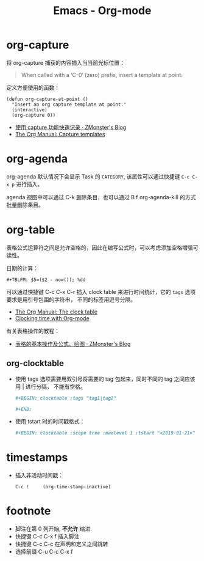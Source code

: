 #+TITLE:      Emacs - Org-mode

* 目录                                                    :TOC_4_gh:noexport:
- [[#org-capture][org-capture]]
- [[#org-agenda][org-agenda]]
- [[#org-table][org-table]]
  - [[#org-clocktable][org-clocktable]]
- [[#timestamps][timestamps]]
- [[#footnote][footnote]]

* org-capture
  将 org-capture 捕获的内容插入当当前光标位置：
  #+BEGIN_QUOTE
  When called with a ‘C-0’ (zero) prefix, insert a template at point.
  #+END_QUOTE

  定义方便使用的函数：
  #+BEGIN_SRC elisp
    (defun org-capture-at-point ()
      "Insert an org capture template at point."
      (interactive)
      (org-capture 0))
  #+END_SRC

  + [[http://www.zmonster.me/2018/02/28/org-mode-capture.html][使用 capture 功能快速记录 · ZMonster's Blog]]
  + [[https://orgmode.org/manual/Capture-templates.html#Capture-templates][The Org Manual: Capture templates]]

* org-agenda   
  org-agenda 默认情况下会显示 Task 的 ~CATEGORY~, 该属性可以通过快捷键 ~C-c C-x p~ 进行插入。

  agenda 视图中可以通过 C-k 删除条目，也可以通过 B f org-agenda-kill 的方式批量删除条目。

* org-table
  表格公式运算符之间是允许空格的，因此在编写公式时，可以考虑添加空格增强可读性。

  日期的计算：
  #+BEGIN_EXAMPLE
    ,#+TBLFM: $5=($2 - now()); %dd
  #+END_EXAMPLE

  可以通过快捷键 C-c C-x C-r 插入 clock table 来进行时间统计，它的 ~tags~ 选项要求是用引号包围的字符串，
  不同的标签用逗号分隔。

  + [[https://orgmode.org/manual/The-clock-table.html][The Org Manual: The clock table]]
  + [[https://writequit.org/denver-emacs/presentations/2017-04-11-time-clocking-with-org.html][Clocking time with Org-mode]]

  有关表格操作的教程：
  + [[http://www.zmonster.me/2016/06/03/org-mode-table.html][表格的基本操作及公式、绘图 · ZMonster's Blog]]

** org-clocktable
   + 使用 tags 选项需要用双引号将需要的 tag 包起来，同时不同的 tag 之间应该用 | 进行分隔，
     不能有空格。

     #+BEGIN_SRC org
       ,#+BEGIN: clocktable :tags "tag1|tag2"

       ,#+END:
     #+END_SRC

   + 使用 tstart 时的时间戳格式：
     #+BEGIN_SRC org
       ,#+BEGIN: clocktable :scope tree :maxlevel 1 :tstart "<2019-01-21>"
     #+END_SRC

* timestamps
  + 插入非活动时间戳：
    #+BEGIN_EXAMPLE
      C-c !     (org-time-stamp-inactive)
    #+END_EXAMPLE

* footnote
  + 脚注在第 0 列开始, *不允许* 缩进.
  + 快捷键 C-c C-x f 插入脚注
  + 快捷键 C-c C-c 在声明和定义之间跳转
  + 选择前缀 C-u C-c C-x f
 
